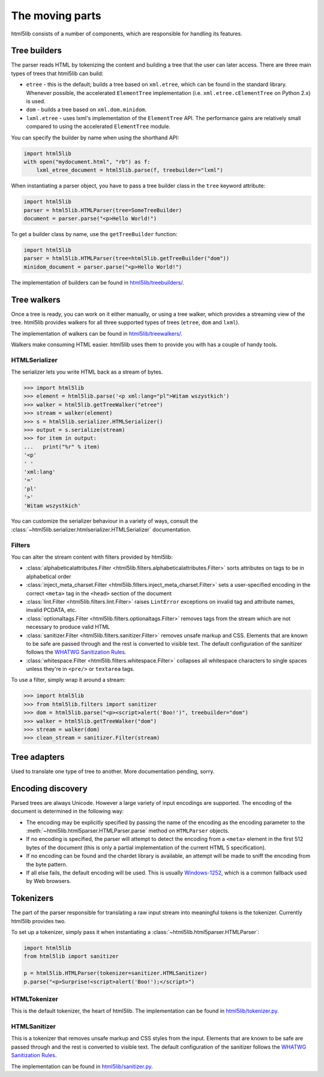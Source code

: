 The moving parts
================

html5lib consists of a number of components, which are responsible for
handling its features.


Tree builders
-------------

The parser reads HTML by tokenizing the content and building a tree that
the user can later access. There are three main types of trees that
html5lib can build:

* ``etree`` - this is the default; builds a tree based on ``xml.etree``,
  which can be found in the standard library. Whenever possible, the
  accelerated ``ElementTree`` implementation (i.e.
  ``xml.etree.cElementTree`` on Python 2.x) is used.

* ``dom`` - builds a tree based on ``xml.dom.minidom``.

* ``lxml.etree`` - uses lxml's implementation of the ``ElementTree``
  API.  The performance gains are relatively small compared to using the
  accelerated ``ElementTree`` module.

You can specify the builder by name when using the shorthand API:

.. code-block:: python

  import html5lib
  with open("mydocument.html", "rb") as f:
      lxml_etree_document = html5lib.parse(f, treebuilder="lxml")

When instantiating a parser object, you have to pass a tree builder
class in the ``tree`` keyword attribute:

.. code-block:: python

  import html5lib
  parser = html5lib.HTMLParser(tree=SomeTreeBuilder)
  document = parser.parse("<p>Hello World!")

To get a builder class by name, use the ``getTreeBuilder`` function:

.. code-block:: python

  import html5lib
  parser = html5lib.HTMLParser(tree=html5lib.getTreeBuilder("dom"))
  minidom_document = parser.parse("<p>Hello World!")

The implementation of builders can be found in `html5lib/treebuilders/
<https://github.com/html5lib/html5lib-python/tree/master/html5lib/treebuilders>`_.


Tree walkers
------------

Once a tree is ready, you can work on it either manually, or using
a tree walker, which provides a streaming view of the tree. html5lib
provides walkers for all three supported types of trees (``etree``,
``dom`` and ``lxml``).

The implementation of walkers can be found in `html5lib/treewalkers/
<https://github.com/html5lib/html5lib-python/tree/master/html5lib/treewalkers>`_.

Walkers make consuming HTML easier. html5lib uses them to provide you
with has a couple of handy tools.


HTMLSerializer
~~~~~~~~~~~~~~

The serializer lets you write HTML back as a stream of bytes.

.. code-block:: pycon

  >>> import html5lib
  >>> element = html5lib.parse('<p xml:lang="pl">Witam wszystkich')
  >>> walker = html5lib.getTreeWalker("etree")
  >>> stream = walker(element)
  >>> s = html5lib.serializer.HTMLSerializer()
  >>> output = s.serialize(stream)
  >>> for item in output:
  ...   print("%r" % item)
  '<p'
  ' '
  'xml:lang'
  '='
  'pl'
  '>'
  'Witam wszystkich'

You can customize the serializer behaviour in a variety of ways, consult
the :class:`~html5lib.serializer.htmlserializer.HTMLSerializer`
documentation.


Filters
~~~~~~~

You can alter the stream content with filters provided by html5lib:

* :class:`alphabeticalattributes.Filter
  <html5lib.filters.alphabeticalattributes.Filter>` sorts attributes on
  tags to be in alphabetical order

* :class:`inject_meta_charset.Filter
  <html5lib.filters.inject_meta_charset.Filter>` sets a user-specified
  encoding in the correct ``<meta>`` tag in the ``<head>`` section of
  the document

* :class:`lint.Filter <html5lib.filters.lint.Filter>` raises
  ``LintError`` exceptions on invalid tag and attribute names, invalid
  PCDATA, etc.

* :class:`optionaltags.Filter <html5lib.filters.optionaltags.Filter>`
  removes tags from the stream which are not necessary to produce valid
  HTML

* :class:`sanitizer.Filter <html5lib.filters.sanitizer.Filter>` removes
  unsafe markup and CSS. Elements that are known to be safe are passed
  through and the rest is converted to visible text. The default
  configuration of the sanitizer follows the `WHATWG Sanitization Rules
  <http://wiki.whatwg.org/wiki/Sanitization_rules>`_.

* :class:`whitespace.Filter <html5lib.filters.whitespace.Filter>`
  collapses all whitespace characters to single spaces unless they're in
  ``<pre/>`` or ``textarea`` tags.

To use a filter, simply wrap it around a stream:

.. code-block:: python

  >>> import html5lib
  >>> from html5lib.filters import sanitizer
  >>> dom = html5lib.parse("<p><script>alert('Boo!')", treebuilder="dom")
  >>> walker = html5lib.getTreeWalker("dom")
  >>> stream = walker(dom)
  >>> clean_stream = sanitizer.Filter(stream)


Tree adapters
-------------

Used to translate one type of tree to another. More documentation
pending, sorry.


Encoding discovery
------------------

Parsed trees are always Unicode. However a large variety of input
encodings are supported. The encoding of the document is determined in
the following way:

* The encoding may be explicitly specified by passing the name of the
  encoding as the encoding parameter to the
  :meth:`~html5lib.html5parser.HTMLParser.parse` method on
  ``HTMLParser`` objects.

* If no encoding is specified, the parser will attempt to detect the
  encoding from a ``<meta>``  element in the first 512 bytes of the
  document (this is only a partial implementation of the current HTML
  5 specification).

* If no encoding can be found and the chardet library is available, an
  attempt will be made to sniff the encoding from the byte pattern.

* If all else fails, the default encoding will be used. This is usually
  `Windows-1252 <http://en.wikipedia.org/wiki/Windows-1252>`_, which is
  a common fallback used by Web browsers.


Tokenizers
----------

The part of the parser responsible for translating a raw input stream
into meaningful tokens is the tokenizer. Currently html5lib provides
two.

To set up a tokenizer, simply pass it when instantiating
a :class:`~html5lib.html5parser.HTMLParser`:

.. code-block:: python

  import html5lib
  from html5lib import sanitizer

  p = html5lib.HTMLParser(tokenizer=sanitizer.HTMLSanitizer)
  p.parse("<p>Surprise!<script>alert('Boo!');</script>")

HTMLTokenizer
~~~~~~~~~~~~~

This is the default tokenizer, the heart of html5lib. The implementation
can be found in `html5lib/tokenizer.py
<https://github.com/html5lib/html5lib-python/blob/master/html5lib/tokenizer.py>`_.

HTMLSanitizer
~~~~~~~~~~~~~

This is a tokenizer that removes unsafe markup and CSS styles from the
input. Elements that are known to be safe are passed through and the
rest is converted to visible text. The default configuration of the
sanitizer follows the `WHATWG Sanitization Rules
<http://wiki.whatwg.org/wiki/Sanitization_rules>`_.

The implementation can be found in `html5lib/sanitizer.py
<https://github.com/html5lib/html5lib-python/blob/master/html5lib/sanitizer.py>`_.
